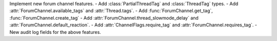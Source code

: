 Implement new forum channel features.
- Add :class:`PartialThreadTag` and :class:`ThreadTag` types.
- Add :attr:`ForumChannel.available_tags` and :attr:`Thread.tags`.
- Add :func:`ForumChannel.get_tag`, :func:`ForumChannel.create_tag`
- Add :attr:`ForumChannel.thread_slowmode_delay` and :attr:`ForumChannel.default_reaction`.
- Add :attr:`ChannelFlags.require_tag` and :attr:`ForumChannel.requires_tag`.
- New audit log fields for the above features.
